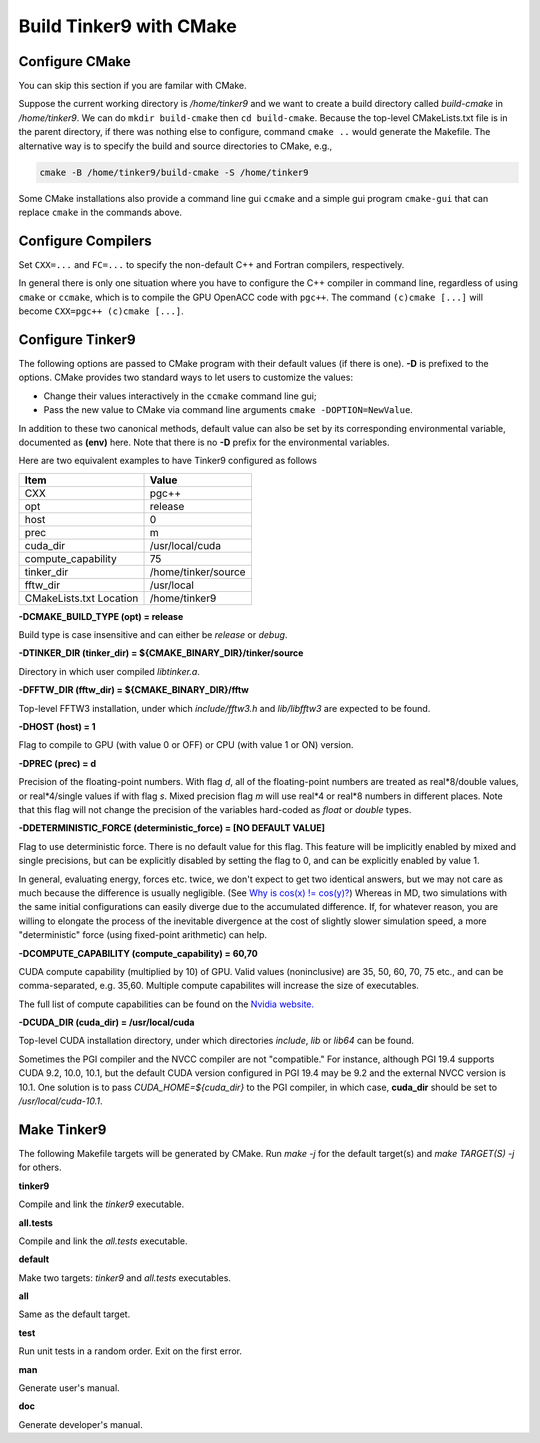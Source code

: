 Build Tinker9 with CMake
========================

Configure CMake
---------------
You can skip this section if you are familar with CMake.

Suppose the current working directory is `/home/tinker9` and we
want to create a build directory called `build-cmake` in
`/home/tinker9`. We can do ``mkdir build-cmake`` then ``cd build-cmake``.
Because the top-level CMakeLists.txt file is in the parent directory,
if there was nothing else to configure, command ``cmake ..`` would generate
the Makefile. The alternative way is to specify the build and source
directories to CMake, e.g.,

.. code-block:: bash

   cmake -B /home/tinker9/build-cmake -S /home/tinker9

Some CMake installations also provide a command line gui ``ccmake`` and a
simple gui program ``cmake-gui`` that can replace ``cmake`` in the commands
above.

Configure Compilers
-------------------
Set ``CXX=...`` and ``FC=...`` to specify the non-default C++ and Fortran
compilers, respectively.

In general there is only one situation where you have to configure the C++
compiler in command line, regardless of using ``cmake`` or ``ccmake``, which
is to compile the GPU OpenACC code with ``pgc++``. The command
``(c)cmake [...]`` will become ``CXX=pgc++ (c)cmake [...]``.

Configure Tinker9
-----------------
The following options are passed to CMake program with their default
values (if there is one). **-D** is prefixed to the options. CMake provides
two standard ways to let users to customize the values:

- Change their values interactively in the ``ccmake`` command line gui;
- Pass the new value to CMake via command line arguments
  ``cmake -DOPTION=NewValue``.

In addition to these two canonical methods, default value can also be set
by its corresponding environmental variable, documented as **(env)** here.
Note that there is no **-D** prefix for the environmental variables.

Here are two equivalent examples to have Tinker9 configured as follows

=======================  ===================
Item                     Value
=======================  ===================
CXX                      pgc++
opt                      release
host                     0
prec                     m
cuda_dir                 /usr/local/cuda
compute_capability       75
tinker_dir               /home/tinker/source
fftw_dir                 /usr/local
CMakeLists.txt Location  /home/tinker9
=======================  ===================

.. code-block:: bash
   :linenos:

   # use environmental variables
   CXX=pgc++ \
   opt=release host=0 prec=m \
   cuda_dir=/usr/local/cuda compute_capability=75 \
   tinker_dir=/home/tinker/source fftw_dir=/usr/local \
   cmake /home/tinker9

   # use cmake -DOPTIONS
   CXX=pgc++ cmake -S /home/tinker9 \
   -DCMAKE_BUILD_TYPE=Release -DHOST=0 -DPREC=m \
   -DCUDA_DIR=/usr/local/cuda -DCOMPUTE_CAPABILITY=75 \
   -DTINKER_DIR=/home/tinker/source -DFFTW_DIR=/usr/local


**-DCMAKE_BUILD_TYPE (opt) = release**

Build type is case insensitive and can either be `release` or `debug`.

**-DTINKER_DIR (tinker_dir) = ${CMAKE_BINARY_DIR}/tinker/source**

Directory in which user compiled `libtinker.a`.

**-DFFTW_DIR (fftw_dir) = ${CMAKE_BINARY_DIR}/fftw**

Top-level FFTW3 installation, under which
`include/fftw3.h` and `lib/libfftw3` are expected to be found.

**-DHOST (host) = 1**

Flag to compile to GPU (with value 0 or OFF) or CPU (with value 1 or ON)
version.

**-DPREC (prec) = d**

Precision of the floating-point numbers. With flag `d`, all of the
floating-point numbers are treated as real*8/double values,
or real*4/single values if with flag `s`. Mixed precision flag `m` will
use real*4 or real*8 numbers in different places. Note that this flag will
not change the precision of the variables hard-coded as `float` or `double`
types.

**-DDETERMINISTIC_FORCE (deterministic_force) = [NO DEFAULT VALUE]**

Flag to use deterministic force. There is no default value for this flag.
This feature will be implicitly enabled by mixed and single precisions, but
can be explicitly disabled by setting the flag to 0,
and can be explicitly enabled by value 1.

In general, evaluating energy, forces etc. twice, we don't expect to get
two identical answers, but we may not care as much because the difference
is usually negligible. (See
`Why is cos(x) != cos(y)? <https://isocpp.org/wiki/faq/newbie#floating-point-arith2>`_)
Whereas in MD, two simulations with the same initial configurations can
easily diverge due to the accumulated difference. If, for whatever reason,
you are willing to elongate the process of the inevitable divergence at the
cost of slightly slower simulation speed, a more "deterministic" force
(using fixed-point arithmetic) can help.

**-DCOMPUTE_CAPABILITY (compute_capability) = 60,70**

CUDA compute capability (multiplied by 10) of GPU.
Valid values (noninclusive) are 35, 50, 60, 70, 75 etc., and can be
comma-separated, e.g. 35,60.
Multiple compute capabilites will increase the size of executables.

The full list of compute capabilities can be found on the
`Nvidia website. <https://developer.nvidia.com/cuda-gpus>`_

**-DCUDA_DIR (cuda_dir) = /usr/local/cuda**

Top-level CUDA installation directory, under which directories `include`,
`lib` or `lib64` can be found.

Sometimes the PGI compiler and the NVCC compiler are not "compatible." For
instance, although PGI 19.4 supports CUDA 9.2, 10.0, 10.1, but the default
CUDA version configured in PGI 19.4 may be 9.2 and the external NVCC version
is 10.1. One solution is to pass `CUDA_HOME=${cuda_dir}` to the PGI
compiler, in which case, **cuda_dir** should be set to
`/usr/local/cuda-10.1`.

Make Tinker9
------------
The following Makefile targets will be generated by CMake.
Run `make -j` for the default target(s) and `make TARGET(S) -j` for others.

**tinker9**

Compile and link the `tinker9` executable.

**all.tests**

Compile and link the `all.tests` executable.

**default**

Make two targets: `tinker9` and `all.tests` executables.

**all**

Same as the default target.

**test**

Run unit tests in a random order. Exit on the first error.

**man**

Generate user's manual.

**doc**

Generate developer's manual.

